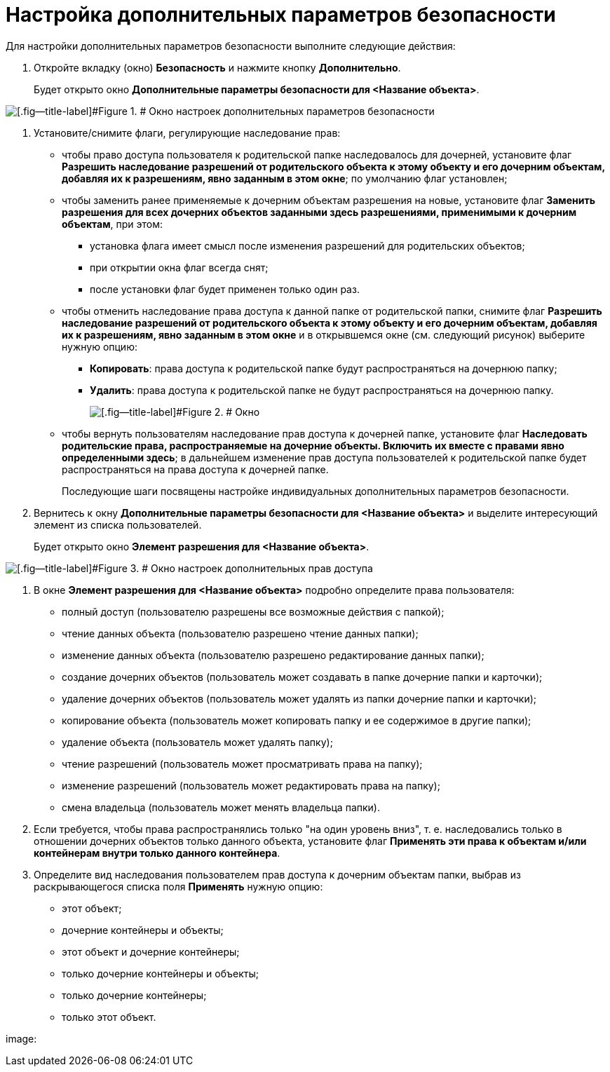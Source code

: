= Настройка дополнительных параметров безопасности

Для настройки дополнительных параметров безопасности выполните следующие действия:

. Откройте вкладку (окно) *Безопасность* и нажмите кнопку *Дополнительно*.
+
Будет открыто окно [.keyword .wintitle]*Дополнительные параметры безопасности для <Название объекта>*.

image::permissions.png[[.fig--title-label]#Figure 1. # Окно настроек дополнительных параметров безопасности]
. Установите/снимите флаги, регулирующие наследование прав:
* чтобы право доступа пользователя к родительской папке наследовалось для дочерней, установите флаг *Разрешить наследование разрешений от родительского объекта к этому объекту и его дочерним объектам, добавляя их к разрешениям, явно заданным в этом окне*; по умолчанию флаг установлен;
* чтобы заменить ранее применяемые к дочерним объектам разрешения на новые, установите флаг *Заменить разрешения для всех дочерних объектов заданными здесь разрешениями, применимыми к дочерним объектам*, при этом:
** установка флага имеет смысл после изменения разрешений для родительских объектов;
** при открытии окна флаг всегда снят;
** после установки флаг будет применен только один раз.
* чтобы отменить наследование права доступа к данной папке от родительской папки, снимите флаг *Разрешить наследование разрешений от родительского объекта к этому объекту и его дочерним объектам, добавляя их к разрешениям, явно заданным в этом окне* и в открывшемся окне (см. следующий рисунок) выберите нужную опцию:
** *Копировать*: права доступа к родительской папке будут распространяться на дочернюю папку;
** *Удалить*: права доступа к родительской папке не будут распространяться на дочернюю папку.
+
image::changeSecurityInhDisable.png[[.fig--title-label]#Figure 2. # Окно, появляющееся после отмены наследования прав]
* чтобы вернуть пользователям наследование прав доступа к дочерней папке, установите флаг *Наследовать родительские права, распространяемые на дочерние объекты. Включить их вместе с правами явно определенными здесь*; в дальнейшем изменение прав доступа пользователей к родительской папке будет распространяться на права доступа к дочерней папке.
+
Последующие шаги посвящены настройке индивидуальных дополнительных параметров безопасности.
. Вернитесь к окну [.keyword .wintitle]*Дополнительные параметры безопасности для <Название объекта>* и выделите интересующий элемент из списка пользователей.
+
Будет открыто окно [.keyword .wintitle]*Элемент разрешения для <Название объекта>*.

image::objectPermission.png[[.fig--title-label]#Figure 3. # Окно настроек дополнительных прав доступа]
. В окне [.keyword .wintitle]*Элемент разрешения для <Название объекта>* подробно определите права пользователя:
* полный доступ (пользователю разрешены все возможные действия с папкой);
* чтение данных объекта (пользователю разрешено чтение данных папки);
* изменение данных объекта (пользователю разрешено редактирование данных папки);
* создание дочерних объектов (пользователь может создавать в папке дочерние папки и карточки);
* удаление дочерних объектов (пользователь может удалять из папки дочерние папки и карточки);
* копирование объекта (пользователь может копировать папку и ее содержимое в другие папки);
* удаление объекта (пользователь может удалять папку);
* чтение разрешений (пользователь может просматривать права на папку);
* изменение разрешений (пользователь может редактировать права на папку);
* смена владельца (пользователь может менять владельца папки).
. Если требуется, чтобы права распространялись только "на один уровень вниз", т. е. наследовались только в отношении дочерних объектов только данного объекта, установите флаг *Применять эти права к объектам и/или контейнерам внутри только данного контейнера*.
. Определите вид наследования пользователем прав доступа к дочерним объектам папки, выбрав из раскрывающегося списка поля *Применять* нужную опцию:
* этот объект;
* дочерние контейнеры и объекты;
* этот объект и дочерние контейнеры;
* только дочерние контейнеры и объекты;
* только дочерние контейнеры;
* только этот объект.

image: